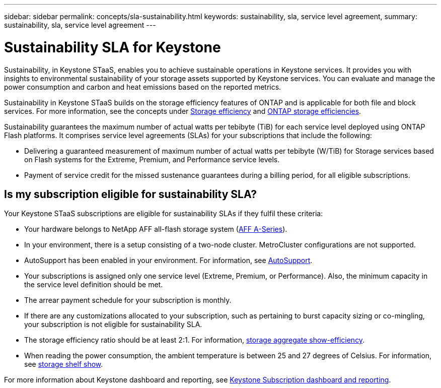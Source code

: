 ---
sidebar: sidebar
permalink: concepts/sla-sustainability.html
keywords: sustainability, sla, service level agreement, 
summary: sustainability, sla, service level agreement
---

= Sustainability SLA for Keystone
:hardbreaks:
:nofooter:
:icons: font
:linkattrs:
:imagesdir: ../media/

[.lead]
Sustainability, in Keystone STaaS, enables you to achieve sustainable operations in Keystone services. It provides you with insights to environmental sustainability of your storage assets supported by Keystone services. You can evaluate and manage the power consumption and carbon and heat emissions based on the reported metrics.

Sustainability in Keystone STaaS builds on the storage efficiency features of ONTAP and is applicable for both file and block services. For more information, see the concepts under https://docs.netapp.com/us-en/ontap/concepts/thin-provisioning-concept.html[Storage efficiency] and https://docs.netapp.com/us-en/netapp-solutions/virtualization/vsphere_admin_storage_efficiencies.html#about-storage-efficiencies[ONTAP storage efficiencies].

Sustainability guarantees the maximum number of actual watts per tebibyte (TiB) for each service level deployed using ONTAP Flash platforms. It comprises service level agreements (SLAs) for your subscriptions that include the following:

* Delivering a guaranteed measurement of maximum number of actual watts per tebibyte (W/TiB) for Storage services based on Flash systems for the Extreme, Premium, and Performance service levels.
* Payment of service credit for the missed sustenance guarantees during a billing period, for all eligible subscriptions.

== Is my subscription eligible for sustainability SLA?
Your Keystone STaaS subscriptions are eligible for sustainability SLAs if they fulfil these criteria:

* Your hardware belongs to NetApp AFF all-flash storage system (https://www.netapp.com/data-storage/aff-a-series[AFF A-Series]).
* In your environment, there is a setup consisting of a two-node cluster. MetroCluster configurations are not supported.
* AutoSupport has been enabled in your environment. For information, see https://docs.netapp.com/us-en/active-iq/concept_autosupport.html[AutoSupport].
* Your subscriptions is assigned only one service level (Extreme, Premium, or Performance). Also, the minimum capacity in the service level definition should be met.
* The arrear payment schedule for your subscription is monthly.
* If there are any customizations allocated to your subscription, such as pertaining to burst capacity sizing or co-mingling, your subscription is not eligible for sustainability SLA. 
* The storage efficiency ratio should be at least 2:1. For information, https://docs.netapp.com/us-en/ontap-cli-9131//storage-aggregate-show-efficiency.html[storage aggregate show-efficiency].
* When reading the power consumption, the ambient temperature is between 25 and 27 degrees of Celsius. For information, see https://docs.netapp.com/us-en/ontap-cli-9131//storage-shelf-show.html[storage shelf show].



For more information about Keystone dashboard and reporting, see link:../integrations/aiq-keystone-details.html[Keystone Subscription dashboard and reporting].


